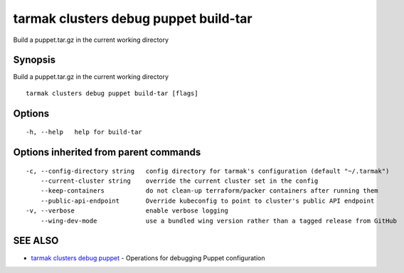 .. _tarmak_clusters_debug_puppet_build-tar:

tarmak clusters debug puppet build-tar
--------------------------------------

Build a puppet.tar.gz in the current working directory

Synopsis
~~~~~~~~


Build a puppet.tar.gz in the current working directory

::

  tarmak clusters debug puppet build-tar [flags]

Options
~~~~~~~

::

  -h, --help   help for build-tar

Options inherited from parent commands
~~~~~~~~~~~~~~~~~~~~~~~~~~~~~~~~~~~~~~

::

  -c, --config-directory string   config directory for tarmak's configuration (default "~/.tarmak")
      --current-cluster string    override the current cluster set in the config
      --keep-containers           do not clean-up terraform/packer containers after running them
      --public-api-endpoint       Override kubeconfig to point to cluster's public API endpoint
  -v, --verbose                   enable verbose logging
      --wing-dev-mode             use a bundled wing version rather than a tagged release from GitHub

SEE ALSO
~~~~~~~~

* `tarmak clusters debug puppet <tarmak_clusters_debug_puppet.html>`_ 	 - Operations for debugging Puppet configuration

